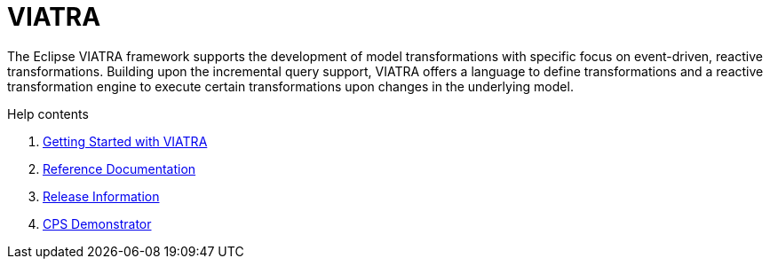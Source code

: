 = VIATRA
ifdef::env-github,env-browser[:outfilesuffix: .adoc]
:rootdir: .
ifndef::highlightjsdir[:highlightjsdir: {rootdir}/highlight.js]
ifndef::highlightjs-theme[:highlightjs-theme: foundation]

:imagesdir: {rootdir}/images
:toclevels: 2
:toc:
:toc-placement: macro
:numbered:
:icons: font
:sectnums:
:sectnumlevels: 4
:experimental:
:sectlinks:

The Eclipse VIATRA framework supports the development of model transformations with specific focus on event-driven, reactive transformations. Building upon the incremental query support, VIATRA offers a language to define transformations and a reactive transformation engine to execute certain transformations upon changes in the underlying model.

.Help contents
. link:tutorial.html[Getting Started with VIATRA]
. link:documentation.html[Reference Documentation]
. link:releases.html[Release Information]
. link:cps-demonstrator.html[CPS Demonstrator]